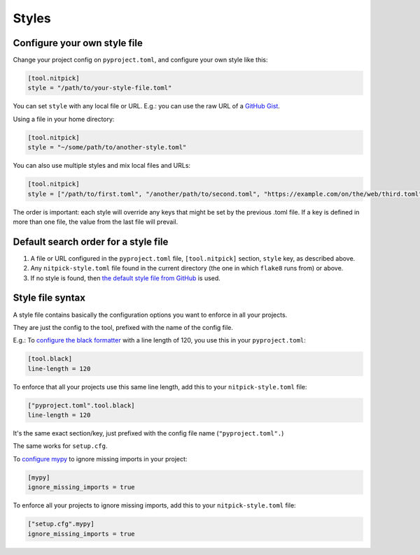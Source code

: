 .. _styles:

Styles
======

Configure your own style file
-----------------------------

Change your project config on ``pyproject.toml``, and configure your own style like this:

.. code-block::

    [tool.nitpick]
    style = "/path/to/your-style-file.toml"

You can set ``style`` with any local file or URL. E.g.: you can use the raw URL of a `GitHub Gist <https://gist.github.com>`_.

Using a file in your home directory:

.. code-block::

    [tool.nitpick]
    style = "~/some/path/to/another-style.toml"

You can also use multiple styles and mix local files and URLs:

.. code-block::

    [tool.nitpick]
    style = ["/path/to/first.toml", "/another/path/to/second.toml", "https://example.com/on/the/web/third.toml"]

The order is important: each style will override any keys that might be set by the previous .toml file.
If a key is defined in more than one file, the value from the last file will prevail.

Default search order for a style file
-------------------------------------

1. A file or URL configured in the ``pyproject.toml`` file, ``[tool.nitpick]`` section, ``style`` key, as described above.

2. Any ``nitpick-style.toml`` file found in the current directory (the one in which ``flake8`` runs from) or above.

3. If no style is found, then `the default style file from GitHub <https://raw.githubusercontent.com/andreoliwa/nitpick/v0.20.0/nitpick-style.toml>`_ is used.

Style file syntax
-----------------

A style file contains basically the configuration options you want to enforce in all your projects.

They are just the config to the tool, prefixed with the name of the config file.

E.g.: To `configure the black formatter <https://github.com/python/black#configuration-format>`_ with a line length of 120, you use this in your ``pyproject.toml``:

.. code-block::

    [tool.black]
    line-length = 120

To enforce that all your projects use this same line length, add this to your ``nitpick-style.toml`` file:

.. code-block::

    ["pyproject.toml".tool.black]
    line-length = 120

It's the same exact section/key, just prefixed with the config file name (``"pyproject.toml".``)

The same works for ``setup.cfg``.

To `configure mypy <https://mypy.readthedocs.io/en/latest/config_file.html#config-file-format>`_ to ignore missing imports in your project:

.. code-block::

    [mypy]
    ignore_missing_imports = true

To enforce all your projects to ignore missing imports, add this to your ``nitpick-style.toml`` file:

.. code-block::

    ["setup.cfg".mypy]
    ignore_missing_imports = true
